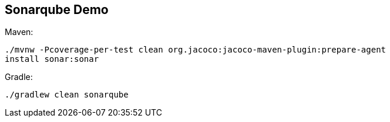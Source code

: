 == Sonarqube Demo

Maven:

[source,bash]
----
./mvnw -Pcoverage-per-test clean org.jacoco:jacoco-maven-plugin:prepare-agent
install sonar:sonar
----

Gradle:

[source,bash]
----
./gradlew clean sonarqube
----